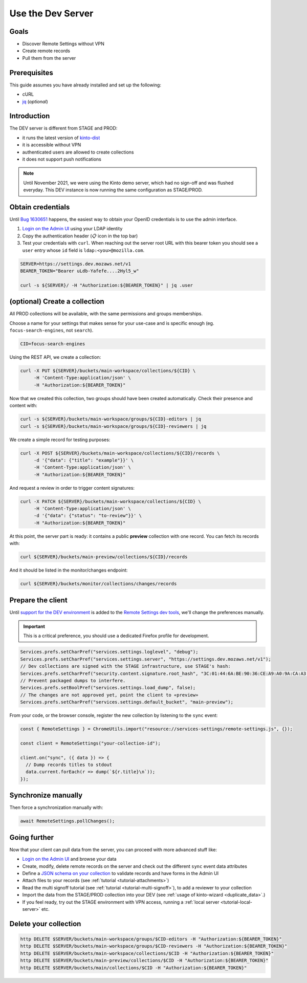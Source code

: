 .. _tutorial-dev-server:

Use the Dev Server
==================

Goals
-----

* Discover Remote Settings without VPN
* Create remote records
* Pull them from the server


Prerequisites
-------------

This guide assumes you have already installed and set up the following:

- cURL
- `jq <https://stedolan.github.io/jq/>`_ (*optional*)


Introduction
------------

The DEV server is different from STAGE and PROD:

- it runs the latest version of `kinto-dist <https://github.com/mozilla-services/kinto-dist/>`_
- it is accessible without VPN
- authenticated users are allowed to create collections
- it does not support push notifications

.. note::

    Until November 2021, we were using the Kinto demo server, which had
    no sign-off and was flushed everyday. This DEV instance is now running
    the same configuration as STAGE/PROD.


Obtain credentials
------------------

Until `Bug 1630651 <https://bugzilla.mozilla.org/show_bug.cgi?id=1630651>`_ happens, the easiest way to obtain your OpenID credentials is to use the admin interface.

1. `Login on the Admin UI <https://settings.dev.mozaws.net/v1/admin/>`_ using your LDAP identity
2. Copy the authentication header (📋 icon in the top bar)
3. Test your credentials with ``curl``. When reaching out the server root URL with this bearer token you should see a ``user`` entry whose ``id`` field is ``ldap:<you>@mozilla.com``.

.. code-block:: bash

    SERVER=https://settings.dev.mozaws.net/v1
    BEARER_TOKEN="Bearer uLdb-Yafefe....2Hyl5_w"

    curl -s ${SERVER}/ -H "Authorization:${BEARER_TOKEN}" | jq .user


(optional) Create a collection
------------------------------

All PROD collections will be available, with the same permissions and groups memberships.

Choose a name for your settings that makes sense for your use-case and is specific enough (eg. ``focus-search-engines``, not ``search``).

.. code-block:: bash

    CID=focus-search-engines

Using the REST API, we create a collection:

.. code-block:: bash

    curl -X PUT ${SERVER}/buckets/main-workspace/collections/${CID} \
         -H 'Content-Type:application/json' \
         -H "Authorization:${BEARER_TOKEN}"

Now that we created this collection, two groups should have been created automatically. Check their presence and content with:

.. code-block:: bash

    curl -s ${SERVER}/buckets/main-workspace/groups/${CID}-editors | jq
    curl -s ${SERVER}/buckets/main-workspace/groups/${CID}-reviewers | jq

We create a simple record for testing purposes:

.. code-block:: bash

    curl -X POST ${SERVER}/buckets/main-workspace/collections/${CID}/records \
         -d '{"data": {"title": "example"}}' \
         -H 'Content-Type:application/json' \
         -H "Authorization:${BEARER_TOKEN}"

And request a review in order to trigger content signatures:

.. code-block:: bash

    curl -X PATCH ${SERVER}/buckets/main-workspace/collections/${CID} \
         -H 'Content-Type:application/json' \
         -d '{"data": {"status": "to-review"}}' \
         -H "Authorization:${BEARER_TOKEN}"

At this point, the server part is ready: it contains a public **preview** collection with one record. You can fetch its records with:

.. code-block:: bash

    curl ${SERVER}/buckets/main-preview/collections/${CID}/records

And it should be listed in the monitor/changes endpoint:

.. code-block:: bash

    curl ${SERVER}/buckets/monitor/collections/changes/records


Prepare the client
------------------

Until `support for the DEV environment <https://github.com/mozilla-extensions/remote-settings-devtools/issues/66>`_ is added to the `Remote Settings dev tools
<https://github.com/mozilla-extensions/remote-settings-devtools/>`_, we'll change the preferences manually.

.. important::

    This is a critical preference, you should use a dedicated Firefox profile for development.

.. code-block:: javascript

    Services.prefs.setCharPref("services.settings.loglevel", "debug");
    Services.prefs.setCharPref("services.settings.server", "https://settings.dev.mozaws.net/v1");
    // Dev collections are signed with the STAGE infrastructure, use STAGE's hash:
    Services.prefs.setCharPref("security.content.signature.root_hash", "3C:01:44:6A:BE:90:36:CE:A9:A0:9A:CA:A3:A5:20:AC:62:8F:20:A7:AE:32:CE:86:1C:B2:EF:B7:0F:A0:C7:45");
    // Prevent packaged dumps to interfere.
    Services.prefs.setBoolPref("services.settings.load_dump", false);
    // The changes are not approved yet, point the client to «preview»
    Services.prefs.setCharPref("services.settings.default_bucket", "main-preview");

From your code, or the browser console, register the new collection by listening to the ``sync`` event:

.. code-block:: bash

    const { RemoteSettings } = ChromeUtils.import("resource://services-settings/remote-settings.js", {});

    const client = RemoteSettings("your-collection-id");

    client.on("sync", ({ data }) => {
      // Dump records titles to stdout
      data.current.forEach(r => dump(`${r.title}\n`));
    });


Synchronize manually
--------------------

Then force a synchronization manually with:

.. code-block:: javascript

    await RemoteSettings.pollChanges();

.. seealso::

    Check out :ref:`the dedicated screencast <screencasts-fetch-local-settings>` for this operation!


Going further
-------------

Now that your client can pull data from the server, you can proceed with more advanced stuff like:

* `Login on the Admin UI <https://kinto.dev.mozaws.net/v1/admin/>`_ and browse your data
* Create, modify, delete remote records on the server and check out the different ``sync`` event data attributes
* Define a `JSON schema on your collection <http://docs.kinto-storage.org/en/stable/api/1.x/collections.html#collection-json-schema>`_ to validate records and have forms in the Admin UI
* Attach files to your records (see :ref:`tutorial <tutorial-attachments>`)
* Read the multi signoff tutorial (see :ref:`tutorial <tutorial-multi-signoff>`), to add a reviewer to your collection
* Import the data from the STAGE/PROD collection into your DEV (see :ref:`usage of kinto-wizard <duplicate_data>`.)
* If you feel ready, try out the STAGE environment with VPN access, running a :ref:`local server <tutorial-local-server>` etc.


Delete your collection
----------------------

.. code-block:: bash

    http DELETE $SERVER/buckets/main-workspace/groups/$CID-editors -H "Authorization:${BEARER_TOKEN}"
    http DELETE $SERVER/buckets/main-workspace/groups/$CID-reviewers -H "Authorization:${BEARER_TOKEN}"
    http DELETE $SERVER/buckets/main-workspace/collections/$CID -H "Authorization:${BEARER_TOKEN}"
    http DELETE $SERVER/buckets/main-preview/collections/$CID -H "Authorization:${BEARER_TOKEN}"
    http DELETE $SERVER/buckets/main/collections/$CID -H "Authorization:${BEARER_TOKEN}"
